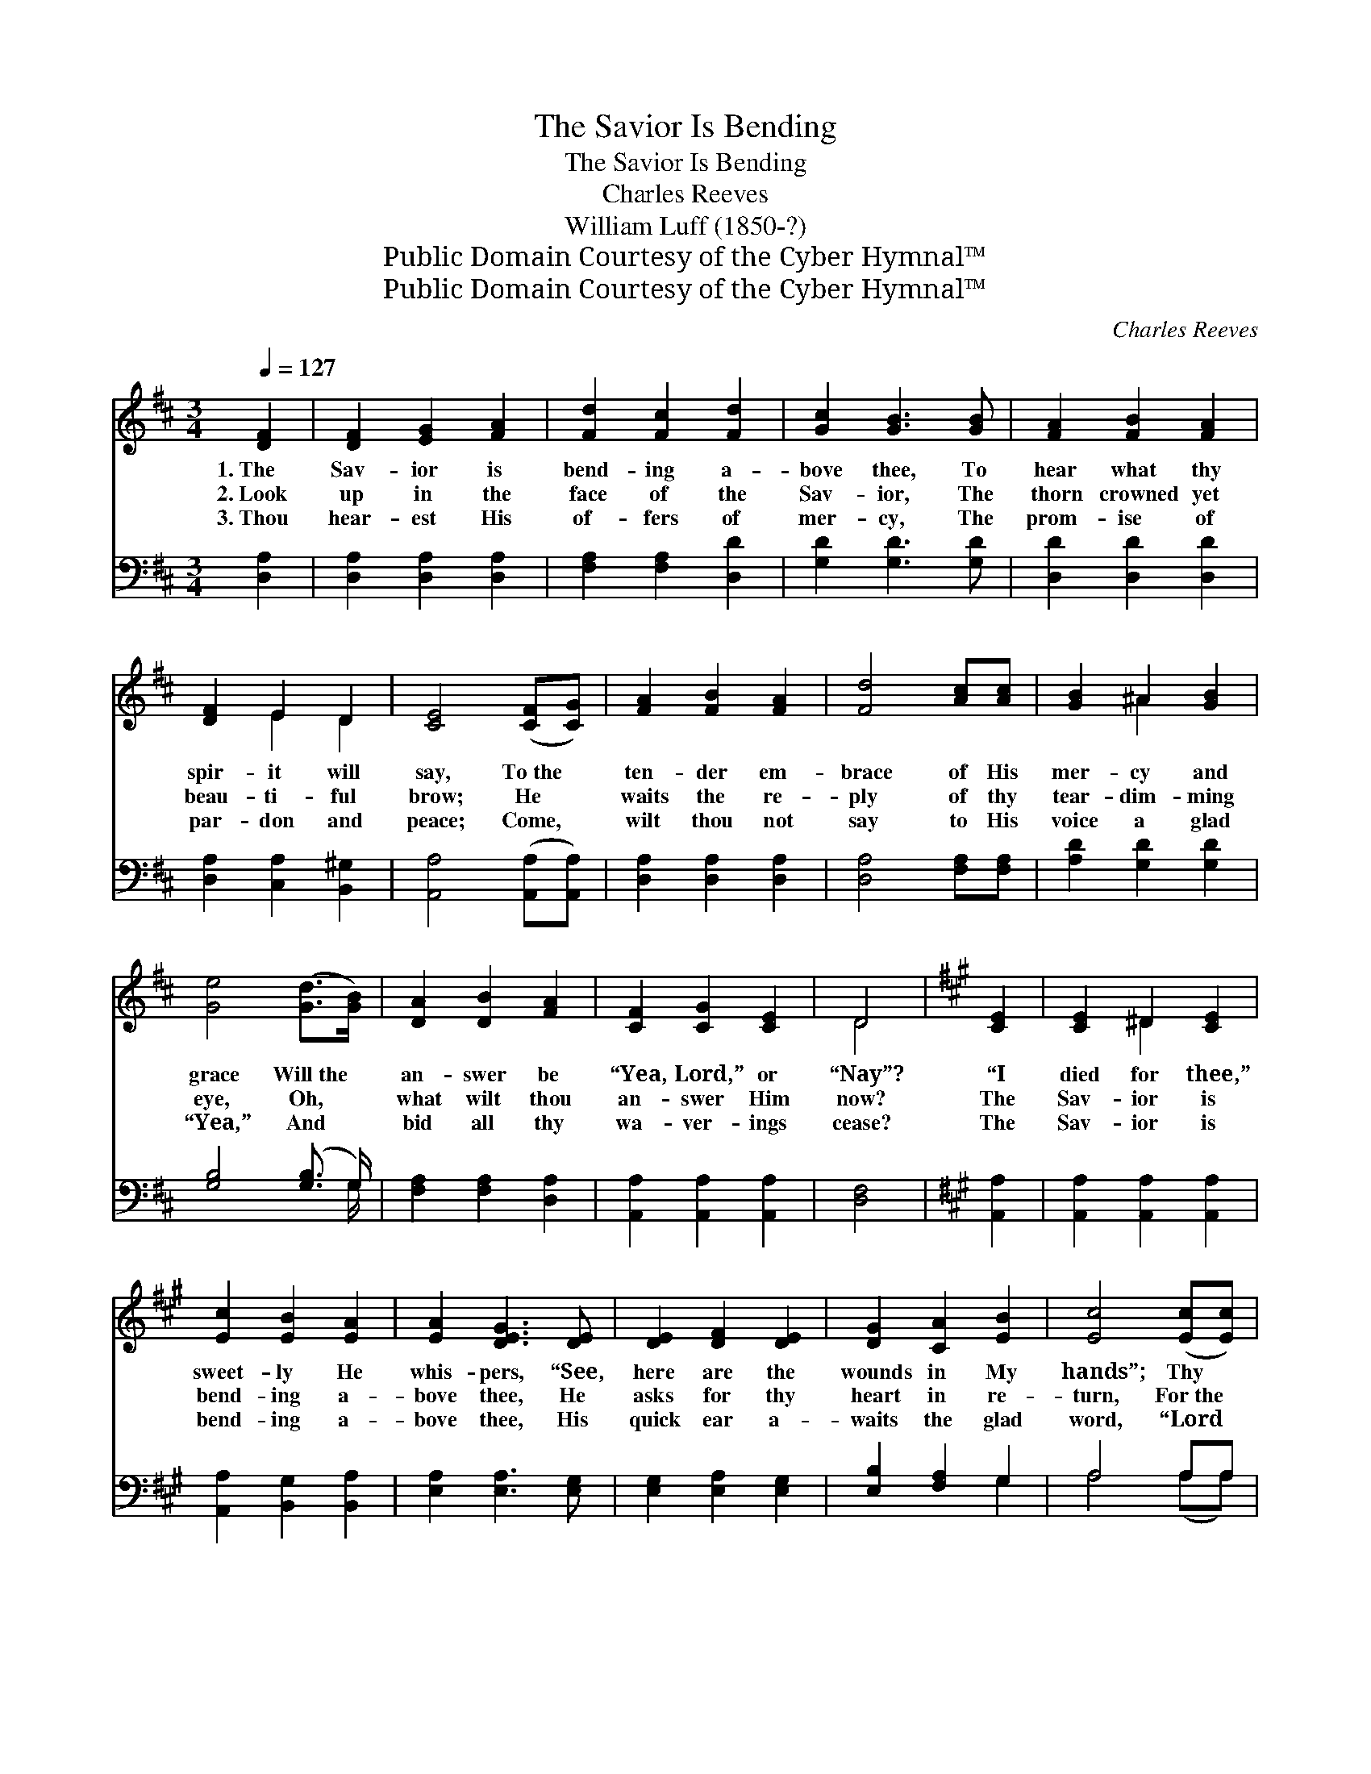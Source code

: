 X:1
T:The Savior Is Bending
T:The Savior Is Bending
T:Charles Reeves
T:William Luff (1850-?)
T:Public Domain Courtesy of the Cyber Hymnal™
T:Public Domain Courtesy of the Cyber Hymnal™
C:Charles Reeves
Z:Public Domain
Z:Courtesy of the Cyber Hymnal™
%%score ( 1 2 ) ( 3 4 )
L:1/8
Q:1/4=127
M:3/4
K:D
V:1 treble 
V:2 treble 
V:3 bass 
V:4 bass 
V:1
 [DF]2 | [DF]2 [EG]2 [FA]2 | [Fd]2 [Fc]2 [Fd]2 | [Gc]2 [GB]3 [GB] | [FA]2 [FB]2 [FA]2 | %5
w: 1.~The|Sav- ior is|bend- ing a-|bove thee, To|hear what thy|
w: 2.~Look|up in the|face of the|Sav- ior, The|thorn crowned yet|
w: 3.~Thou|hear- est His|of- fers of|mer- cy, The|prom- ise of|
 [DF]2 E2 D2 | [CE]4 ([CF][CG]) | [FA]2 [FB]2 [FA]2 | [Fd]4 [Ac][Ac] | [GB]2 ^A2 [GB]2 | %10
w: spir- it will|say, To~the *|ten- der em-|brace of His|mer- cy and|
w: beau- ti- ful|brow; He *|waits the re-|ply of thy|tear- dim- ming|
w: par- don and|peace; Come, *|wilt thou not|say to His|voice a glad|
 [Ge]4 ([Gd]>[GB]) | [DA]2 [DB]2 [FA]2 | [CF]2 [CG]2 [CE]2 | D4 |[K:A] [CE]2 | [CE]2 ^D2 [CE]2 | %16
w: grace Will~the *|an- swer be|“Yea, Lord,” or|“Nay”?|“I|died for thee,”|
w: eye, Oh, *|what wilt thou|an- swer Him|now?|The|Sav- ior is|
w: “Yea,” And *|bid all thy|wa- ver- ings|cease?|The|Sav- ior is|
 [Ec]2 [EB]2 [EA]2 | [EA]2 [DEG]3 [DE] | [DE]2 [DF]2 [DE]2 | [DG]2 [CA]2 [EB]2 | [Ec]4 ([Ec][Ec]) | %21
w: sweet- ly He|whis- pers, “See,|here are the|wounds in My|hands”; Thy *|
w: bend- ing a-|bove thee, He|asks for thy|heart in re-|turn, For~the *|
w: bend- ing a-|bove thee, His|quick ear a-|waits the glad|word, “Lord *|
 [Ec]2 [EB]2 [Ec]2 | [CA]4 [CA]2 | [CA]2 [EB]2 [Ec]2 | [Fd]4 [Fd]2 | [Ec]2 [Fd]2 [Ec]2 | %26
w: fin- ger bring|near, and|touch with- out|fear The|nail prints as|
w: heart that He|gave, to|ran- som and|save, Oh,|will not thy|
w: Je- sus, to-|day, I|whis- per my|‘Yea,’ And|know that my|
 [DB]2 [DF]2 [DG]2 | [CA]4 ||[K:D]"^Refrain" [GA]2 | [FA]2 [FB]2 [FA]2 | [Fd]2 [Fc]2 [Fd]2 | %31
w: o’er thee He|stands.||||
w: glad spir- it|burn?|The|Sav- ior is|bend- ing a-|
w: an- swer is|heard.”||||
 [Gc]2 [GB]3 [GB] | [FA]2 [GB]2 [FA]2 | [DF]2 E2 D2 | [CE]4 [CF][CG] | [FA]2 [FB]2 [FA]2 | %36
w: |||||
w: bove thee, To|hear what thy|spir- it will|say, To the|ten- der em-|
w: |||||
 [Fd]4 [Ac][Ac] | [GB]2 ^A2 [GB]2 | [Ge]4 [Gd]>[GB] | [DA]2 [DB]2 [FA]2 | [CF]2 [CG]2 [CE]2 | D4 |] %42
w: ||||||
w: brace of His|mer- cy and|grace, Will the|an- swer be|“Yea, Lord,” or|“Nay”?|
w: ||||||
V:2
 x2 | x6 | x6 | x6 | x6 | x2 E2 D2 | x6 | x6 | x6 | x2 ^A2 x2 | x6 | x6 | x6 | D4 |[K:A] x2 | %15
 x2 ^D2 x2 | x6 | x6 | x6 | x6 | x6 | x6 | x6 | x6 | x6 | x6 | x6 | x4 ||[K:D] x2 | x6 | x6 | x6 | %32
 x6 | x2 E2 D2 | x6 | x6 | x6 | x2 ^A2 x2 | x6 | x6 | x6 | D4 |] %42
V:3
 [D,A,]2 | [D,A,]2 [D,A,]2 [D,A,]2 | [F,A,]2 [F,A,]2 [D,D]2 | [G,D]2 [G,D]3 [G,D] | %4
 [D,D]2 [D,D]2 [D,D]2 | [D,A,]2 [C,A,]2 [B,,^G,]2 | [A,,A,]4 ([A,,A,][A,,A,]) | %7
 [D,A,]2 [D,A,]2 [D,A,]2 | [D,A,]4 [F,A,][F,A,] | [A,D]2 [G,D]2 [G,D]2 | [G,B,]4 ([G,B,]3/2 G,/) | %11
 [F,A,]2 [F,A,]2 [D,A,]2 | [A,,A,]2 [A,,A,]2 [A,,A,]2 | [D,F,]4 |[K:A] [A,,A,]2 | %15
 [A,,A,]2 [A,,A,]2 [A,,A,]2 | [A,,A,]2 [B,,G,]2 [B,,A,]2 | [E,A,]2 [E,A,]3 [E,G,] | %18
 [E,G,]2 [E,A,]2 [E,G,]2 | [E,B,]2 [F,A,]2 G,2 | A,4 A,A, | A,2 A,2 A,2 | A,4 A,2 | %23
 A,2 G,2 [=G,A,]2 | [F,A,]4 [B,,B,]2 | [E,A,]2 [E,A,]2 [E,A,]2 | [E,G,]2 [D,A,]2 [E,B,]2 | %27
 [A,,A,]4 ||[K:D] [C,A,]2 | [D,A,]2 [D,A,]2 [D,A,]2 | [F,A,]2 [F,A,]2 [D,D]2 | %31
 [G,D]2 [G,D]3 [G,D] | [D,D]2 [D,D]2 [D,D]2 | [D,A,]2 [C,A,]2 [B,,^G,]2 | [A,,A,]4 [A,,A,][A,,A,] | %35
 [D,A,]2 [D,A,]2 [D,A,]2 | [D,A,]4 [F,A,][F,A,] | [G,D]2 [G,C]2 [G,D]2 | [G,B,]4 [G,B,]>G, | %39
 [F,A,]2 [F,A,]2 [D,A,]2 | [A,,A,]2 [A,,A,]2 [A,,G,]2 | [D,F,]4 |] %42
V:4
 x2 | x6 | x6 | x6 | x6 | x6 | x6 | x6 | x6 | x6 | x11/2 G,/ | x6 | x6 | x4 |[K:A] x2 | x6 | x6 | %17
 x6 | x6 | x4 G,2 | A,4 (A,A,) | A,2 A,2 A,2 | A,4 A,2 | A,2 =G,2 x2 | x6 | x6 | x6 | x4 || %28
[K:D] x2 | x6 | x6 | x6 | x6 | x6 | x6 | x6 | x6 | x6 | x11/2 G,/ | x6 | x6 | x4 |] %42

